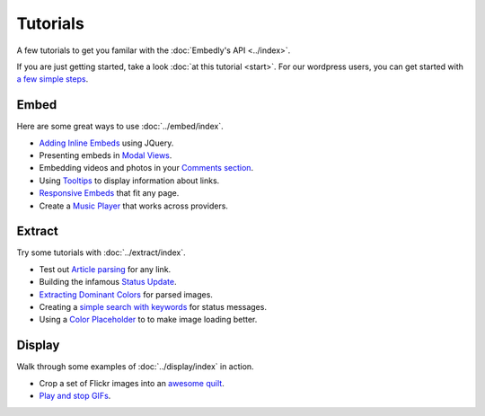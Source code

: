 Tutorials
=========

A few tutorials to get you familar with the :doc:`Embedly's API <../index>`.

If you are just getting started, take a look :doc:`at this tutorial <start>`.
For our wordpress users, you can get started with `a few simple steps <http://embed.ly/wordpress>`_.

Embed
-----
Here are some great ways to use :doc:`../embed/index`.

* `Adding Inline Embeds </docs/tutorials/inline>`_  using JQuery.
* Presenting embeds in `Modal Views </docs/tutorials/modal>`_.
* Embedding videos and photos in your `Comments section </docs/tutorials/comments>`_.
* Using `Tooltips </docs/tutorials/tooltips>`_ to display information about links.
* `Responsive Embeds </docs/tutorials/responsive>`_ that fit any page.
* Create a `Music Player </docs/tutorials/music>`_ that works across providers.

Extract
-------
Try some tutorials with :doc:`../extract/index`.

* Test out `Article parsing </docs/tutorials/article>`_ for any link.
* Building the infamous `Status Update </docs/tutorials/status>`_.
* `Extracting Dominant Colors </docs/tutorials/colors>`_ for parsed images.
* Creating a `simple search with keywords </docs/tutorials/search>`_ for status messages.
* Using a `Color Placeholder </docs/tutorials/background>`_ to to make image loading better.

Display
-------
Walk through some examples of :doc:`../display/index` in action.

* Crop a set of Flickr images into an `awesome quilt </docs/tutorials/quilt>`_.
* `Play and stop GIFs </docs/tutorials/gif>`_.